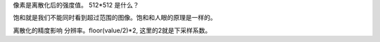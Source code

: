 


像素是离散化后的强度值。
512*512 是什么？

饱和就是我们不能同时看到超过范围的图像。饱和和人眼的原理是一样的。

离散化的精度影响 分辨率。floor(value/2)*2, 这里的2就是下采样系数。

